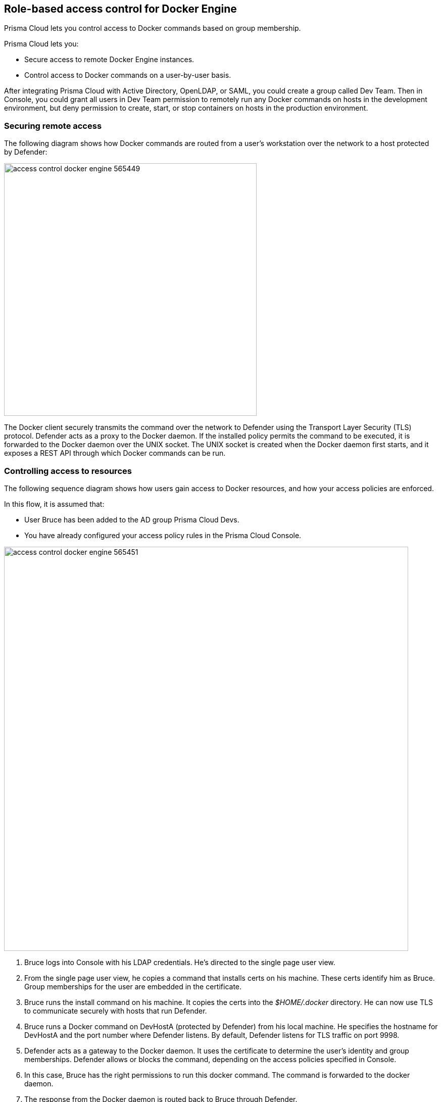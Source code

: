 == Role-based access control for Docker Engine

Prisma Cloud lets you control access to Docker commands based on group membership.

Prisma Cloud lets you:

* Secure access to remote Docker Engine instances.
* Control access to Docker commands on a user-by-user basis.

After integrating Prisma Cloud with Active Directory, OpenLDAP, or SAML, you could create a group called Dev Team.
Then in Console, you could grant all users in Dev Team permission to remotely run any Docker commands on hosts in the development environment, but deny permission to create, start, or stop containers on hosts in the production environment.


=== Securing remote access

The following diagram shows how Docker commands are routed from a user’s workstation over the network to a host protected by Defender:

image::access_control_docker_engine_565449.png[width=500]

The Docker client securely transmits the command over the network to Defender using the Transport Layer Security (TLS) protocol.
Defender acts as a proxy to the Docker daemon.
If the installed policy permits the command to be executed, it is forwarded to the Docker daemon over the UNIX socket.
The UNIX socket is created when the Docker daemon first starts, and it exposes a REST API through which Docker commands can be run.


=== Controlling access to resources

The following sequence diagram shows how users gain access to Docker resources, and how your access policies are enforced.

In this flow, it is assumed that:

* User Bruce has been added to the AD group Prisma Cloud Devs.
* You have already configured your access policy rules in the Prisma Cloud Console.

image::access_control_docker_engine_565451.png[width=800]

. Bruce logs into Console with his LDAP credentials.
He's directed to the single page user view.

. From the single page user view, he copies a command that installs certs on his machine.
These certs identify him as Bruce.
Group memberships for the user are embedded in the certificate.

. Bruce runs the install command on his machine.
It copies the certs into the _$HOME/.docker_ directory.
He can now use TLS to communicate securely with hosts that run Defender.

. Bruce runs a Docker command on DevHostA (protected by Defender) from his local machine.
He specifies the hostname for DevHostA and the port number where Defender listens.
By default, Defender listens for TLS traffic on port 9998.

. Defender acts as a gateway to the Docker daemon.
It uses the certificate to determine the user’s identity and group memberships.
Defender allows or blocks the command, depending on the access policies specified in Console.

. In this case, Bruce has the right permissions to run this docker command.
The command is forwarded to the docker daemon.

. The response from the Docker daemon is routed back to Bruce through Defender.

Note that Defender does not talk to the identity provider (IdP).
Instead, it relies on the user certificate generated from the initial authentication flow, when the user first tries to log into Console.
The validity period for the certificate is controlled by the IdP, which embeds the login expiration into its response.


[.task, #_defender_listener_type]
=== Setting Defender's listener type

To enforce role-based access control, Defender's listener type must be set to TCP.

Clients connect to the Docker socket and use the Engine API to manage and control containers on a host.
The best known client is the docker command line tool (docker run, docker ps, etc).

In TCP mode, Defender intercepts traffic to the Docker socket and assesses it against the policies you have installed in Console.
With this setup, Defender can block Docker commands and prevent them from reaching the Docker socket for execution by the Docker daemon.

In TCP mode, Defender listens for Docker traffic on port 9998 (this value can be configured).
Defender runs as a Docker client with non-exclusive access to the Docker socket.
Anyone who gains direct access to the Docker daemon will be able to bypass Defender and your policies.
To prevent attackers from circumventing Defender, you should lock down your hosts and harden them for least privilege access.

Docker commands should only be run from remote machines through Defender on port 9998.
Any user running Docker commands on port 9998 must be authenticated and authorized.
Console generates certificates for users to authenticate to Defender.
Any command run against Defender must also be explicitly allowed.
Prisma Cloud ships with a default deny-all rule that blocks all commands for all users.

You can dynamically change Defender's listening type from Console, even after Defender is installed.

[.procedure]
. Open Console, and go to *Manage > Defenders > Manage*.

. Click on a Defender listed in the table to open a dialog with more details.

. In the *Choose the socket type* drop-down list, select *TCP*.

. Click *Save*. The socket type for the Defender is updated in the Defenders status table.
+
image::defender_listening_modes_791687.png[width=800]


[.task]
=== Authentication and identity

Prisma Cloud can authenticate users against its internal local database.
The initial admin user created when you first access Console, for example, is a local user.
Prisma Cloud can also authenticate users against external services, such as Active Directory or SAML Identity Providers.

Users are identified with client certificates.
These certs are automatically generated by Prisma Cloud for each user.
Users log into Console with their credentials, then download a script that installs the certs on their machine.
Client certs should be installed on any host where the _docker_ client can be run.

To install the initial client certs on your host:

[.procedure]
. Open Console.

. Log in with your credentials.

. Go to *Manage > Authentication > User Certificates*.
+
Users with the _Access User_ role are directed to this page by default.

. Install your client certs, which are used to authenticate commands sent from the Docker client through Prisma Cloud.
+
Copy the curl-bash command under *Client certificate installation*, then run it on your host.
Your client certificate, client private key, and the certificate authority certificate are installed in _$HOME/.docker/_.
+
NOTE: If you're using custom certificates for authentication, then the above commands only install the certificate authority in the default Docker folder.
The other two user certificates must be manually copied to this location.


=== Configuring Docker client variables

For access control to work, all Docker commands must be routed through Defender.
You can configure your environment to shorten the Docker commands that target remote hosts protected by Defender.
You should have already installed your client certificates.

To access Docker daemon through Defender, explicitly specify the host and the port of the Defender.
For example:

  $ docker -H <defender_host_address>:9998 run alpine

To simplify and shorten the Docker command, set up the following environment variables to route management traffic to Defender by default.

  $ export DOCKER_HOST=tcp://<defender_host_address>:9998
  $ export DOCKER_TLS_VERIFY=1

These environment variables can be set on a local machine (such as a dev laptop) that accesses Docker daemon on some remote host (such as a corporate cloud), or they can set directly on the host that runs Defender, for users who do not have root priviledges (which should be the majority of the users on such a host).


[.task]
=== Creating access control rules

Admins can create policies that control which users can run what commands on what hosts.

For example, an admin could create an access control rule called that limits members of the "Dev team" group to a handful of read-only operations so they can debug issues in the production environment.
The admin might decide that _docker ps_, _docker logs_, and _docker inspect_  are sufficient for devs to do their job, and he could limit the scope of the rule to hosts named _prod{asterisk}_.
When this rule is activated, users that are part of the Dev Team group can only run these Docker client commands on production hosts.
All other commands are blocked.

Modify the parameters in this example to meet your own specific requirements.

*Prerequisites:*

* For the purposes of example scenario, you have integrated Prisma Cloud with Active Directory.
You could also integrate with OpenLDAP or SAML, or have Prisma Cloud manage your users and groups.
* You have created AD groups for the different types of users that need access to Docker services.
This procedure assumes you have a group called Prisma Cloud Devs, and that it has at least one user.

[.procedure]
. Set up a user access rule.

.. Log into Console as an admin user.

.. Go to *Defend > Access > Docker*.

.. Click *Add rule*.

.. Enter a name for your rule.

.. Set *Effect* to *Allow*.

.. Deselect *All*, then select the *Actions* to allow:
+
* *container_list* to allow access to the _docker ps_ command.
* *container_logs* to allow access to the _docker logs_ command.
* *container_inspect* to allow access to the _docker inspect_ command.

.. In the *Groups* field, delete the wildcard (`{asterisk}`) and enter the group(s) for which this rule applies.
+
For example, enter *Dev team*.

.. Click *Save*.

.. Verify that your new rule is at the top of the list.
+
Console ships with a default rule that blocks all Docker commands from remote clients.
+
Rules are enforced according to the order that they are listed in Console.
Rules at the top of the list have a higher priority than rules lower down.

. Verify that your policy is being enforced.

.. If you're logged in to Console as an admin user, log out.

.. Log into Console as a user from your group.

.. On the *Manage> Authentication > Credentials* page, copy the install command for the client certificate.

.. On your local machine, paste the install command into a shell window and run it.

.. Run a Docker command that's not allowed.

  $ docker -H <HOST>:9998 --tlsverify pull nginx
  Error response from daemon: [Prisma Cloud] The command 'image_create' denied for user 'bruce@example.com' by rule 'devs_rule'


=== Troubleshooting

*You cannot run Docker commands*

First remove Prisma Cloud from the equation.
Verify that you can communicate with Docker locally without Defender in the middle.
After you have verified this setup, review the parameters you pass to the docker client.

*Your policies are not being properly enforced.*

Verify your user is in the AD group by following the below steps on the Docker host(s) where you're trying to execute a command:

. Install ldap-utils:
+
  $ sudo apt-get install ldap-utils

. Query Active Directory to verify that your user belongs to your AD group.
Use the same parameters that you specified in your integration configuration.
+
  $ ldapsearch \
    -x -H [LDAP_URL] \
    -D [LDAP_ADMIN_UPN] \
    -W \
    -b [LDAP_SEARCH_BASE]\
    -s sub (&(userPrincipalName=[UPN])(memberof=[LDAP_GROUP_DN]))
+
Where:
+
[horizontal]
`UPN`:: User Principal Name of the user
`LDAP_GROUP_DN`:: Full DN of the LDAP group. For example: `CN=group1,DC=USERS,DC=TWISTLOCK,DC=LOCAL`
